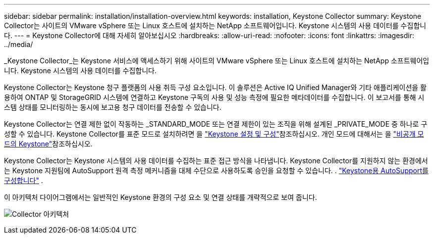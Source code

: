 ---
sidebar: sidebar 
permalink: installation/installation-overview.html 
keywords: installation, Keystone Collector 
summary: Keystone Collector는 사이트의 VMware vSphere 또는 Linux 호스트에 설치하는 NetApp 소프트웨어입니다. Keystone 시스템의 사용 데이터를 수집합니다. 
---
= Keystone Collector에 대해 자세히 알아보십시오
:hardbreaks:
:allow-uri-read: 
:nofooter: 
:icons: font
:linkattrs: 
:imagesdir: ../media/


[role="lead"]
_Keystone Collector_는 Keystone 서비스에 액세스하기 위해 사이트의 VMware vSphere 또는 Linux 호스트에 설치하는 NetApp 소프트웨어입니다. Keystone 시스템의 사용 데이터를 수집합니다.

Keystone Collector는 Keystone 청구 플랫폼의 사용 취득 구성 요소입니다. 이 솔루션은 Active IQ Unified Manager와 기타 애플리케이션을 활용하여 ONTAP 및 StorageGRID 시스템에 연결하고 Keystone 구독의 사용 및 성능 측정에 필요한 메타데이터를 수집합니다. 이 보고서를 통해 시스템 상태를 모니터링하는 동시에 보고용 청구 데이터를 전송할 수 있습니다.

Keystone Collector는 연결 제한 없이 작동하는 _STANDARD_MODE 또는 연결 제한이 있는 조직을 위해 설계된 _PRIVATE_MODE 중 하나로 구성할 수 있습니다. Keystone Collector를 표준 모드로 설치하려면 을 link:../installation/vapp-prereqs.html["Keystone 설정 및 구성"]참조하십시오. 개인 모드에 대해서는 을 link:../dark-sites/overview.html["비공개 모드의 Keystone"]참조하십시오.

Keystone Collector는 Keystone 시스템의 사용 데이터를 수집하는 표준 접근 방식을 나타냅니다. Keystone Collector를 지원하지 않는 환경에서는 Keystone 지원팀에 AutoSupport 원격 측정 메커니즘을 대체 수단으로 사용하도록 승인을 요청할 수 있습니다. . link:../installation/asup-config.html["Keystone용 AutoSupport를 구성합니다"] .

이 아키텍처 다이어그램에서는 일반적인 Keystone 환경의 구성 요소 및 연결 상태를 개략적으로 보여 줍니다.

image:collector-arch-1.png["Collector 아키텍처"]
